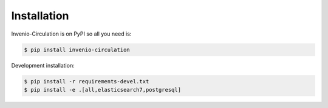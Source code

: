 Installation
============

Invenio-Circulation is on PyPI so all you need is:

.. code-block:: console

   $ pip install invenio-circulation

Development installation:

.. code-block:: console

   $ pip install -r requirements-devel.txt
   $ pip install -e .[all,elasticsearch7,postgresql]

